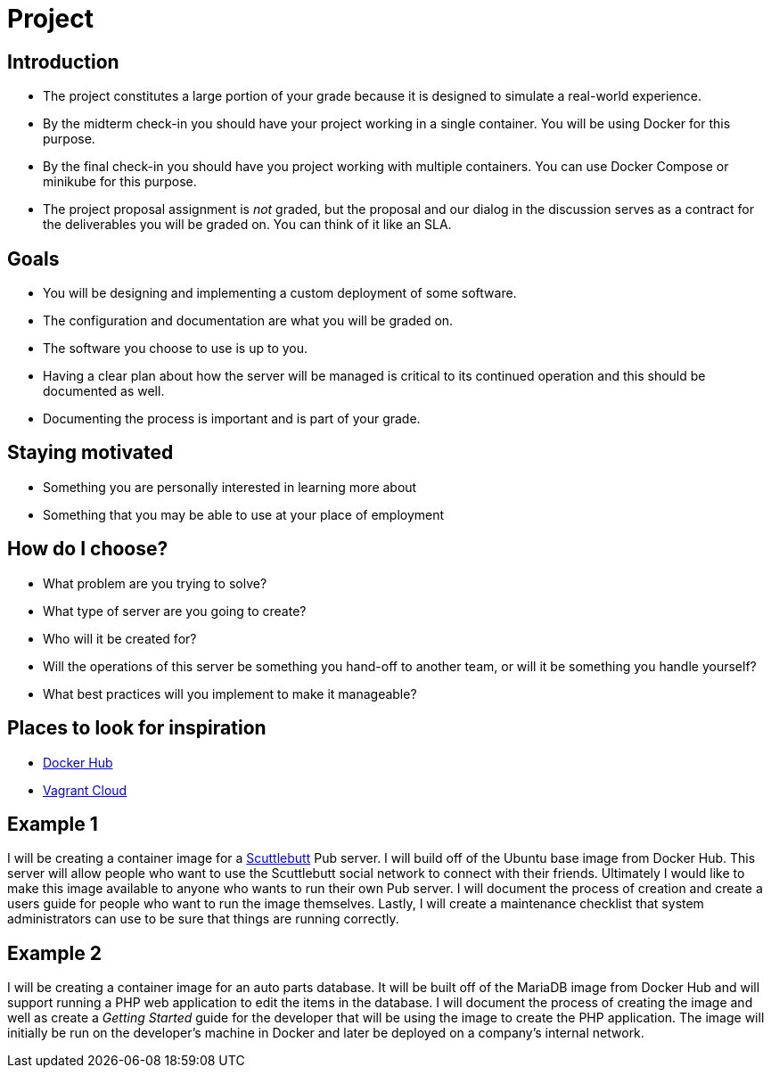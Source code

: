 = Project

== Introduction

[.shrink]
* The project constitutes a large portion of your grade because it is designed
  to simulate a real-world experience.
* By the midterm check-in you should have your project working in a single
  container. You will be using Docker for this purpose.
* By the final check-in you should have you project working with multiple
  containers. You can use Docker Compose or minikube for this purpose.
* The project proposal assignment is _not_ graded, but the proposal and our
  dialog in the discussion serves as a contract for the deliverables you will
  be graded on. You can think of it like an SLA.

== Goals

[.shrink]
* You will be designing and implementing a custom deployment of some software.
* The configuration and documentation are what you will be graded on.
* The software you choose to use is up to you.
* Having a clear plan about how the server will be managed is critical to its
  continued operation and this should be documented as well.
* Documenting the process is important and is part of your grade.

== Staying motivated

* Something you are personally interested in learning more about
* Something that you may be able to use at your place of employment

[.columns]
== How do I choose?

[.column]
* What problem are you trying to solve?
* What type of server are you going to create?
* Who will it be created for?

[.column]
* Will the operations of this server be something you hand-off to another team,
  or will it be something you handle yourself?
* What best practices will you implement to make it manageable?

== Places to look for inspiration

* https://hub.docker.com/search?q=&type=image[Docker Hub]
* https://app.vagrantup.com/boxes/search[Vagrant Cloud]

== Example 1

I will be creating a container image for a https://scuttlebutt.nz/[Scuttlebutt]
Pub server. I will build off of the Ubuntu base image from Docker Hub. This
server will allow people who want to use the Scuttlebutt social network to
connect with their friends. Ultimately I would like to make this image
available to anyone who wants to run their own Pub server. I will document the
process of creation and create a users guide for people who want to run the
image themselves. Lastly, I will create a maintenance checklist that system
administrators can use to be sure that things are running correctly.

== Example 2

I will be creating a container image for an auto parts database. It will be
built off of the MariaDB image from Docker Hub and will support running a PHP
web application to edit the items in the database. I will document the process
of creating the image and well as create a _Getting Started_ guide for the
developer that will be using the image to create the PHP application. The image
will initially be run on the developer's machine in Docker and later be deployed
on a company's internal network.
